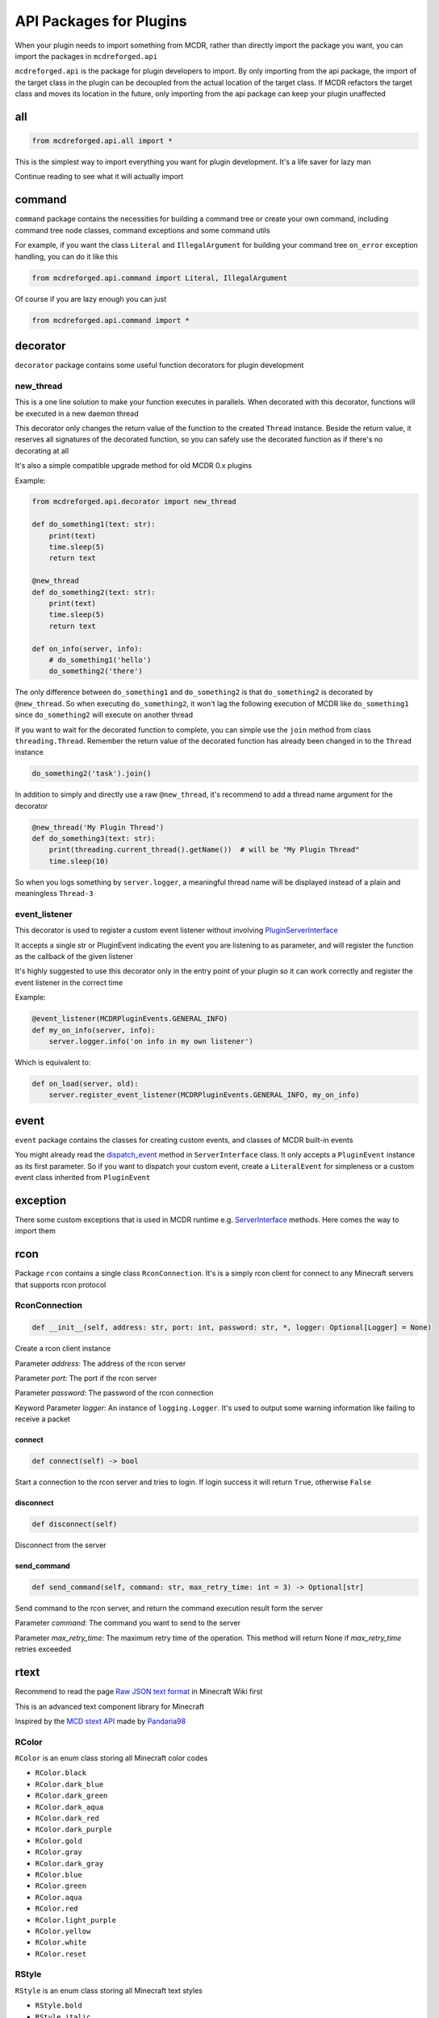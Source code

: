 
API Packages for Plugins
========================

When your plugin needs to import something from MCDR, rather than directly import the package you want, you can import the packages in ``mcdreforged.api``

``mcdreforged.api`` is the package for plugin developers to import. By only importing from the api package, the import of the target class in the plugin can be decoupled from the actual location of the target class. If MCDR refactors the target class and moves its location in the future, only importing from the api package can keep your plugin unaffected

all
---

.. code-block:: python

    from mcdreforged.api.all import *

This is the simplest way to import everything you want for plugin development. It's a life saver for lazy man

Continue reading to see what it will actually import

command
-------

``command`` package contains the necessities for building a command tree or create your own command, including command tree node classes, command exceptions and some command utils

For example, if you want the class ``Literal`` and ``IllegalArgument`` for building your command tree ``on_error`` exception handling, you can do it like this

.. code-block:: python

    from mcdreforged.api.command import Literal, IllegalArgument

Of course if you are lazy enough you can just

.. code-block:: python

    from mcdreforged.api.command import *

decorator
---------

``decorator`` package contains some useful function decorators for plugin development

new_thread
^^^^^^^^^^

This is a one line solution to make your function executes in parallels. When decorated with this decorator, functions will be executed in a new daemon thread

This decorator only changes the return value of the function to the created ``Thread`` instance. Beside the return value, it reserves all signatures of the decorated function, so you can safely use the decorated function as if there's no decorating at all

It's also a simple compatible upgrade method for old MCDR 0.x plugins

Example:

.. code-block:: python

    from mcdreforged.api.decorator import new_thread

    def do_something1(text: str):
        print(text)
        time.sleep(5)
        return text

    @new_thread
    def do_something2(text: str):
        print(text)
        time.sleep(5)
        return text

    def on_info(server, info):
        # do_something1('hello')
        do_something2('there')

The only difference between ``do_something1`` and ``do_something2`` is that ``do_something2`` is decorated by ``@new_thread``. So when executing ``do_something2``, it won't lag the following execution of MCDR like ``do_something1`` since ``do_something2`` will execute on another thread

If you want to wait for the decorated function to complete, you can simple use the ``join`` method from class ``threading.Thread``. Remember the return value of the decorated function has already been changed in to the ``Thread`` instance

.. code-block:: python

    do_something2('task').join()

In addition to simply and directly use a raw ``@new_thread``, it's recommend to add a thread name argument for the decorator

.. code-block:: python

    @new_thread('My Plugin Thread')
    def do_something3(text: str):
        print(threading.current_thread().getName())  # will be "My Plugin Thread"
        time.sleep(10)

So when you logs something by ``server.logger``, a meaningful thread name will be displayed instead of a plain and meaningless ``Thread-3``

event_listener
^^^^^^^^^^^^^^

This decorator is used to register a custom event listener without involving `PluginServerInterface <classes/PluginServerInterface.html#register-event-listener>`__

It accepts a single str or PluginEvent indicating the event you are listening to as parameter, and will register the function as the callback of the given listener

It's highly suggested to use this decorator only in the entry point of your plugin so it can work correctly and register the event listener in the correct time

Example:

.. code-block:: python

    @event_listener(MCDRPluginEvents.GENERAL_INFO)
    def my_on_info(server, info):
        server.logger.info('on info in my own listener')

Which is equivalent to:

.. code-block:: python

    def on_load(server, old):
        server.register_event_listener(MCDRPluginEvents.GENERAL_INFO, my_on_info)

event
-----

``event`` package contains the classes for creating custom events, and classes of MCDR built-in events

You might already read the `dispatch_event <classes/ServerInterface.html#dispatch-event>`__ method in ``ServerInterface`` class. It only accepts a ``PluginEvent`` instance as its first parameter. So if you want to dispatch your custom event, create a ``LiteralEvent`` for simpleness or a custom event class inherited from ``PluginEvent``

exception
---------

There some custom exceptions that is used in MCDR runtime e.g. `ServerInterface <classes/ServerInterface.html>`__ methods. Here comes the way to import them

rcon
----

Package ``rcon`` contains a single class ``RconConnection``. It's is a simply rcon client for connect to any Minecraft servers that supports rcon protocol


RconConnection
^^^^^^^^^^^^^^

.. code-block:: python

    def __init__(self, address: str, port: int, password: str, *, logger: Optional[Logger] = None)

Create a rcon client instance

Parameter *address*: The address of the rcon server

Parameter *port*: The port if the rcon server

Parameter *password*: The password of the rcon connection

Keyword Parameter *logger*: An instance of ``logging.Logger``. It's used to output some warning information like failing to receive a packet

connect
~~~~~~~

.. code-block:: python

    def connect(self) -> bool

Start a connection to the rcon server and tries to login. If login success it will return ``True``, otherwise ``False``

disconnect
~~~~~~~~~~

.. code-block:: python

    def disconnect(self)

Disconnect from the server

send_command
~~~~~~~~~~~~

.. code-block:: python

    def send_command(self, command: str, max_retry_time: int = 3) -> Optional[str]

Send  command to the rcon server, and return the command execution result form the server

Parameter *command*: The command you want to send to the server

Parameter *max_retry_time*: The maximum retry time of the operation. This method will return None if *max_retry_time* retries exceeded

rtext
-----

Recommend to read the page `Raw JSON text format <https://minecraft.gamepedia.com/Raw_JSON_text_format>`__ in Minecraft Wiki first

This is an advanced text component library for Minecraft

Inspired by the `MCD stext API <https://github.com/TISUnion/rtext>`__ made by `Pandaria98 <https://github.com/Pandaria98>`__

RColor
^^^^^^

``RColor`` is an enum class storing all Minecraft color codes


* ``RColor.black``
* ``RColor.dark_blue``
* ``RColor.dark_green``
* ``RColor.dark_aqua``
* ``RColor.dark_red``
* ``RColor.dark_purple``
* ``RColor.gold``
* ``RColor.gray``
* ``RColor.dark_gray``
* ``RColor.blue``
* ``RColor.green``
* ``RColor.aqua``
* ``RColor.red``
* ``RColor.light_purple``
* ``RColor.yellow``
* ``RColor.white``
* ``RColor.reset``

RStyle
^^^^^^

``RStyle`` is an enum class storing all Minecraft text styles


* ``RStyle.bold``
* ``RStyle.italic``
* ``RStyle.underlined``
* ``RStyle.strike_through``
* ``RStyle.obfuscated``

RAction
^^^^^^^

``RAction`` is a enum class storing all click event actions


* ``RAction.suggest_command``
* ``RAction.run_command``
* ``RAction.open_url``
* ``RAction.open_file``
* ``RAction.copy_to_clipboard``

RTextBase
^^^^^^^^^

``RTextBase`` is an abstract class of text component. It's the base class of ``RText`` and ``RTextList``

to_json_object
~~~~~~~~~~~~~~

.. code-block:: python

    def to_json_object(self)

Abstract method

Return an object representing it's data that can be serialized into json string

to_json_str
~~~~~~~~~~~

.. code-block:: python

    def to_json_str(self) -> str

Return a json formatted str representing it's data. It can be used as the second parameter in command ``/tellraw <target> <message>`` and more

to_plain_text
~~~~~~~~~~~~~

.. code-block:: python

    def to_plain_text(self) -> str

Abstract method

Return a plain text for console display. Click event and hover event will be ignored

copy
~~~~

.. code-block:: python

    def copy(self) -> RTextBase

Abstract method

Return a copy version of itself

set_color
~~~~~~~~~

.. code-block:: python

    def set_color(self, color: RColor) -> RTextBase

Abstract method

Set the color of the text and return the text component itself

set_styles
~~~~~~~~~~

.. code-block:: python

    def set_styles(self, styles: Union[RStyle, Iterable[RStyle]]) -> RTextBase

Abstract method

Set the styles of the text and return the text component itself

set_click_event
~~~~~~~~~~~~~~~

.. code-block:: python

    def set_click_event(self, action: RAction, value: str) -> RTextBase

Set the click event with given *action* and *value* and return the text component itself

Parameter *action*: The type of the action

Parameter *value*: The string value of the action

Method ``c`` is the short form of method ``set_click_event``

set_hover_text
~~~~~~~~~~~~~~

.. code-block:: python

    def set_hover_text(self, *args) -> RTextBase

Set the hover text with given *\*args* and return the text component itself

Parameter *action*: The elements be used to create a ``RTextList`` instance. The ``RTextList`` instance is used as the actual hover text

Method ``h`` is the short form of method ``set_hover_text``

from_any
~~~~~~~~

.. code-block:: python

    @staticmethod
    def from_any(text) -> RTextBase

Convert anything into a RText component

join
~~~~

.. code-block:: python

    @staticmethod
    def join(divider: Any, iterable: Iterable[Any]) -> RTextBase

Just like method `join <https://docs.python.org/3/library/stdtypes.html#str.join>`__ in class ``str``, it concatenate any number of texts with ``divider``

Example:

.. code-block:: python

    RTextBase.join(RText(',', color=RColor.gray), [RText('1'), '2', 3])  # 1,2,3

format
~~~~~~~~

.. code-block:: python

    @staticmethod
    def format(fmt: str, *args, **kwargs) -> RTextBase

Just like method `format <https://docs.python.org/3/library/stdtypes.html#str.format>`__ in class ``str``, it uses ``*args`` and ``**kwargs`` to build a formatted RText component based on the formatter ``fmt``

Example:

.. code-block:: python

    RTextBase.format('a={},b={},c={c}', RText('1', color=RColor.blue), '2', c=3)  # a=1,b=2,c=3

RText
^^^^^

The regular text component class

.. code-block:: python

    def __init__(self, text, color: Optional[RColor] = None, styles: Optional[Union[RStyle, Iterable[RStyle]]] = None)

Create an ``RText`` object with specific text, color and style. ``styles`` can be a ``RStyle`` or a collection of ``RStyle``

RTextTranslation
^^^^^^^^^^^^^^^^

The translation text component class. It's almost the same as ``RText``

RTextTranslation
~~~~~~~~~~~~~~~~

.. code-block:: python

    def __init__(self, translation_key, color: RColor = RColor.reset, styles: Optional[Union[RStyle, Iterable[RStyle]]] = None)

Create a RTextTranslation object with specific translation_key. The rest of the parameters are the same to ``RText``

Example: ``RTextTranslation('advancements.nether.root.title', color=RColor.red)``

RTextList
^^^^^^^^^

A list of RTextBase objects

RTextList
~~~~~~~~~

.. code-block:: python

    def __init__(self, *args)

Use the given *\*args* to create a ``RTextList``

Objects in ``*args`` can be a ``str``, a ``RTextBase`` or any classes implemented ``__str__`` method. All of them will be convert to ``RText``

append
~~~~~~

.. code-block:: python

    def append(self, *args) -> RTextList

Add several elements to the end of the current ``RTextList``, then return the ``RTextList`` component itself

Objects in ``*args`` can be a ``str``, a ``RTextBase`` or any classes implemented ``__str__`` method. All of them will be convert to ``RText``

is_empty
~~~~~~~~

.. code-block:: python

    def is_empty(self) -> bool

Return a bool indicating if the ``RTextList`` is empty. In other words, has no child element

types
-----

Who doesn't want a complete type checking to help you reduce silly mistakes etc. when coding your plugin? If you want to add type hints to the server interface or command source parameter, here's the package for you to import those Usually-used classes

.. code-block:: python

    from mcdreforged.api.types import ServerInterface, Info

    def on_info(server: ServerInterface, info: Info):
        # Now auto completion for server and info parameters should be available for IDE
        pass


utils
-----

Some useful kits

Serializable
^^^^^^^^^^^^

A abstract class for easy serializing / deserializing

Inherit it and declare the fields of your class with type annotations, that's all you need to do

.. code-block:: python

    class MyData(Serializable):
        name: str
        values: List[int]

    data = MyData.deserialize({'name': 'abc', 'values': [1, 2]})
    print(data.serialize())  # {'name': 'abc', 'values': [1, 2]}

    data = MyData(name='cde')
    print(data.serialize())  # {'name': 'cde'}

You can also declare default value when declaring type annotations, then during deserializing, if the value is missing, a `copy <https://docs.python.org/3/library/copy.html#copy.copy>`__ of the default value will be assigned

.. code-block:: python

    class MyData(Serializable):
        name: str = 'default'
        values: List[int] = []

    data = MyData(values=[0])
    print(data.serialize())  # {'name': 'default', 'values': [0]}
    print(MyData.deserialize({}).serialize())  # {'name': 'default', 'values': []}
    print(MyData.deserialize({}).values is MyData.deserialize({}).values)  # False

Serializable class nesting is also supported

.. code-block:: python

    class MyStorage(Serializable):
        id: str
        best: MyData
        data: Dict[str, MyData]
